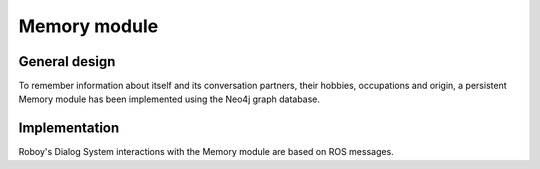 Memory module
=============

General design
--------------

To remember information about itself and its conversation partners, their hobbies, occupations and origin, a persistent Memory module has been implemented using the Neo4j graph database.

Implementation
--------------

Roboy's Dialog System interactions with the Memory module are based on ROS messages.
